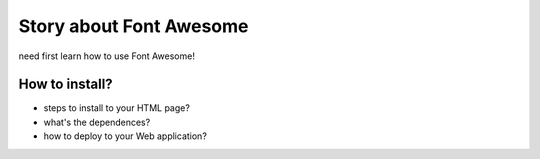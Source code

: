 Story about Font Awesome
========================

need first learn how to use Font Awesome!

How to install?
--------------

- steps to install to your HTML page?
- what's the dependences?
- how to deploy to your Web application?
